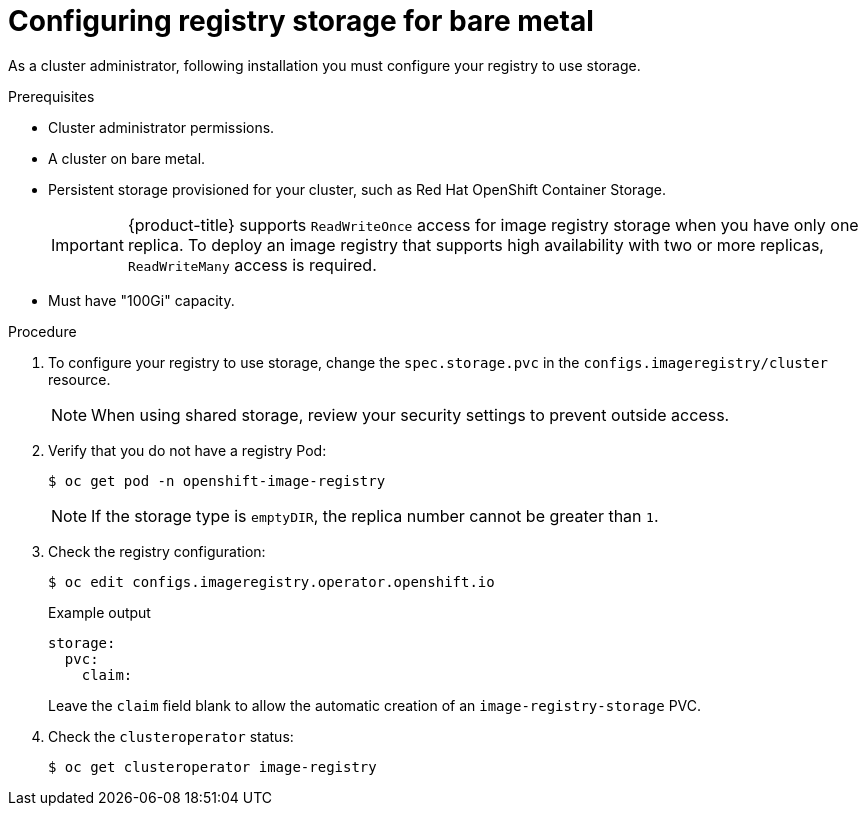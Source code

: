 // Module included in the following assemblies:
//
// * installing/installing_bare_metal/installing-bare-metal.adoc
// * installing/installing_bare_metal/installing-restricted-networks-bare-metal.adoc
// * registry/configuring_registry_storage/configuring-registry-storage-baremetal
// * installing/installing_ibm_z/installing-ibm-z.adoc
// * virt/virtual_machines/importing_vms/virt-importing-vmware-vm.adoc

[id="registry-configuring-storage-baremetal_{context}"]
= Configuring registry storage for bare metal

As a cluster administrator, following installation you must configure your
registry to use storage.

.Prerequisites

* Cluster administrator permissions.
* A cluster on bare metal.
* Persistent storage provisioned for your cluster, such as Red Hat OpenShift Container Storage.
+
[IMPORTANT]
====
{product-title} supports `ReadWriteOnce` access for image registry storage when you have only one replica. To deploy an image registry that supports high availability with two or more replicas, `ReadWriteMany` access is required.
====

* Must have "100Gi" capacity.

.Procedure

. To configure your registry to use storage, change the `spec.storage.pvc` in
the `configs.imageregistry/cluster` resource.
+
[NOTE]
====
When using shared storage, review your security settings to prevent outside access.
====

. Verify that you do not have a registry Pod:
+
[source,terminal]
----
$ oc get pod -n openshift-image-registry
----
+
[NOTE]
=====
If the storage type is `emptyDIR`, the replica number cannot be greater than `1`.
=====
+
. Check the registry configuration:
+
[source,terminal]
----
$ oc edit configs.imageregistry.operator.openshift.io
----
+
.Example output
[source,yaml]
----
storage:
  pvc:
    claim:
----
+
Leave the `claim` field blank to allow the automatic creation of an
`image-registry-storage` PVC.
+
. Check the `clusteroperator` status:
+
[source,terminal]
----
$ oc get clusteroperator image-registry
----
